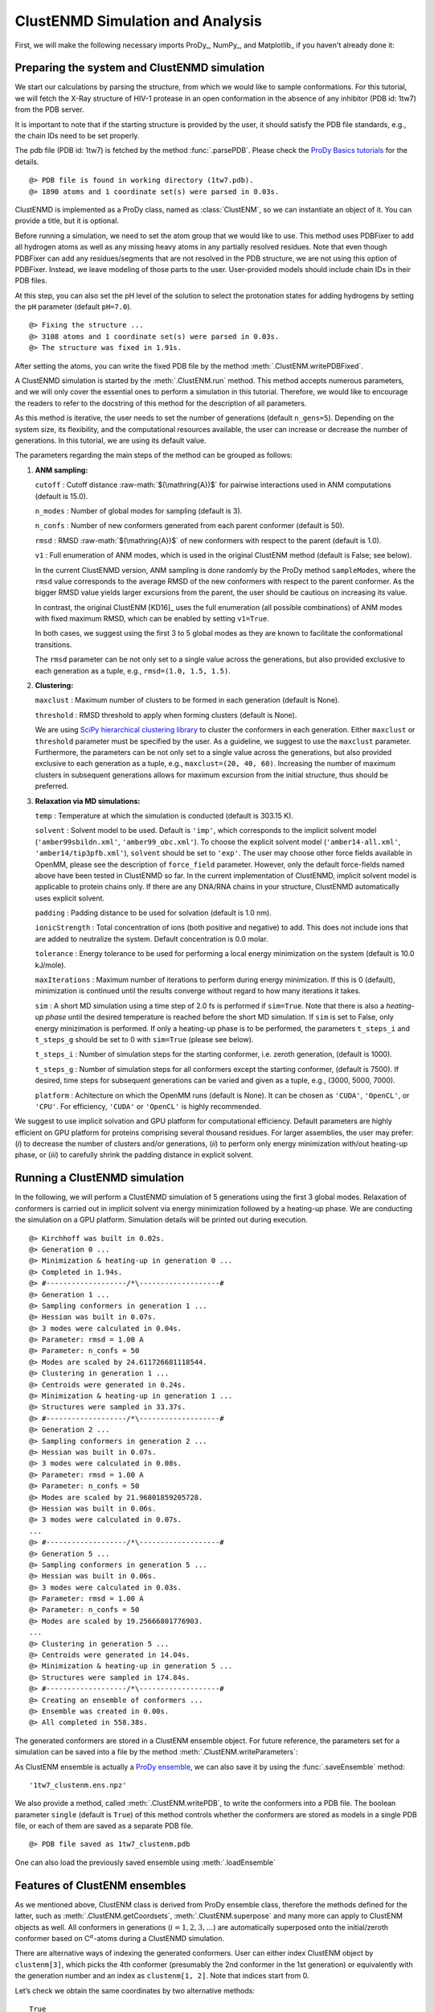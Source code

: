 .. _clustenmd:

ClustENMD Simulation and Analysis
===============================================================================

First, we will make the following necessary imports ProDy_, NumPy_, and Matplotlib_ 
if you haven't already done it:

.. ipython:: python
   :verbatim:

   import numpy as np
   import matplotlib.pyplot as plt
   from prody import *
   plt.ion()

Preparing the system and ClustENMD simulation
-------------------------------------------------------------------------------

We start our calculations by parsing the structure, from which we would like to sample
conformations. For this tutorial, we will fetch the X-Ray structure of HIV-1 protease 
in an open conformation in the absence of any inhibitor (PDB id: 1tw7) from the PDB server.

It is important to note that if the starting structure is provided by the user, it 
should satisfy the PDB file standards, e.g., the chain IDs need to be set properly.

The pdb file (PDB id: 1tw7) is fetched by the method :func:`.parsePDB`. Please check the 
`ProDy Basics tutorials <http://prody.csb.pitt.edu/tutorials/prody_tutorial/basics.html>`_ 
for the details.

.. ipython:: python
   :verbatim:

   pdb = parsePDB('1tw7', compressed=False)

.. parsed-literal::

   @> PDB file is found in working directory (1tw7.pdb).
   @> 1890 atoms and 1 coordinate set(s) were parsed in 0.03s.
   
ClustENMD is implemented as a ProDy class, named as :class:`ClustENM`, so we can instantiate an object of it. You can provide a title, but it is optional.

.. ipython:: python
   :verbatim:

   clustenm = ClustENM()

Before running a simulation, we need to set the atom group that we would like to use. This 
method uses PDBFixer to add all hydrogen atoms as well as any missing heavy atoms in any 
partially resolved residues. Note that even though PDBFixer can add any residues/segments 
that are not resolved in the PDB structure, we are not using this option of PDBFixer. Instead, 
we leave modeling of those parts to the user. User-provided models should include chain IDs in 
their PDB files.

At this step, you can also set the pH level of the solution to select the protonation states 
for adding hydrogens by setting the ``pH`` parameter (default ``pH=7.0``).

.. ipython:: python
   :verbatim:

   clustenm.setAtoms(pdb)

.. parsed-literal::

   @> Fixing the structure ...
   @> 3108 atoms and 1 coordinate set(s) were parsed in 0.03s.
   @> The structure was fixed in 1.91s.
    
After setting the atoms, you can write the fixed PDB file by the method :meth:`.ClustENM.writePDBFixed`.

.. ipython:: python
   :verbatim:

   clustenm.writePDBFixed()

A ClustENMD simulation is started by the :meth:`.ClustENM.run` method. This method accepts numerous 
parameters, and we will only cover the essential ones to perform a simulation in this tutorial. 
Therefore, we would like to encourage the readers to refer to the docstring of this method for 
the description of all parameters.

As this method is iterative, the user needs to set the number of generations (default ``n_gens=5``). 
Depending on the system size, its flexibility, and the computational resources available, the user 
can increase or decrease the number of generations. In this tutorial, we are using its default value.

The parameters regarding the main steps of the method can be grouped as follows:

1. **ANM sampling:**

   ``cutoff`` : Cutoff distance :raw-math:`$(\mathring{A})$` for pairwise
   interactions used in ANM computations (default is 15.0).

   ``n_modes`` : Number of global modes for sampling (default is 3).

   ``n_confs`` : Number of new conformers generated from each parent
   conformer (default is 50).

   ``rmsd`` : RMSD :raw-math:`$(\mathring{A})$` of new conformers with
   respect to the parent (default is 1.0).

   ``v1`` : Full enumeration of ANM modes, which is used in the original
   ClustENM method (default is False; see below).

   In the current ClustENMD version, ANM sampling is done randomly by
   the ProDy method ``sampleModes``, where the ``rmsd`` value corresponds to
   the average RMSD of the new conformers with respect to the parent
   conformer. As the bigger RMSD value yields larger excursions from the
   parent, the user should be cautious on increasing its value. 
   
   In contrast, the original ClustENM [KD16]_ uses the full enumeration 
   (all possible combinations) of ANM modes with fixed maximum RMSD, 
   which can be enabled by setting ``v1=True``. 
   
   In both cases, we suggest using the first 3 to 5 global modes as 
   they are known to facilitate the conformational transitions.

   The ``rmsd`` parameter can be not only set to a single value across the
   generations, but also provided exclusive to each generation as a
   tuple, e.g., ``rmsd=(1.0, 1.5, 1.5)``.

2. **Clustering:**

   ``maxclust`` : Maximum number of clusters to be formed in each
   generation (default is None).

   ``threshold`` : RMSD threshold to apply when forming clusters
   (default is None).

   We are using `SciPy hierarchical clustering
   library <https://docs.scipy.org/doc/scipy/reference/cluster.hierarchy.html>`_
   to cluster the conformers in each generation. Either ``maxclust`` or
   ``threshold`` parameter must be specified by the user. As a
   guideline, we suggest to use the ``maxclust`` parameter. Furthermore,
   the parameters can be not only set to a single value across the
   generations, but also provided exclusive to each generation as a
   tuple, e.g., ``maxclust=(20, 40, 60)``. Increasing the number of
   maximum clusters in subsequent generations allows for maximum
   excursion from the initial structure, thus should be preferred.

3. **Relaxation via MD simulations:**

   ``temp`` : Temperature at which the simulation is conducted (default
   is 303.15 K).

   ``solvent`` : Solvent model to be used. Default is ``'imp'``, which
   corresponds to the implicit solvent model (``'amber99sbildn.xml'``,
   ``'amber99_obc.xml'``). To choose the explicit solvent model
   (``'amber14-all.xml'``, ``'amber14/tip3pfb.xml'``), ``solvent`` should be set
   to ``'exp'``. The user may choose other force fields available in
   OpenMM, please see the description of ``force_field`` parameter.
   However, only the default force-fields named above have been tested in 
   ClustENMD so far. In the current implementation of ClustENMD,
   implicit solvent model is applicable to protein chains only. If there
   are any DNA/RNA chains in your structure, ClustENMD automatically
   uses explicit solvent.

   ``padding`` : Padding distance to be used for solvation (default is
   1.0 nm).

   ``ionicStrength`` : Total concentration of ions (both positive and
   negative) to add. This does not include ions that are added to
   neutralize the system. Default concentration is 0.0 molar.

   ``tolerance`` : Energy tolerance to be used for performing a local energy minimization on the system
   (default is 10.0 kJ/mole).

   ``maxIterations`` : Maximum number of iterations to perform during
   energy minimization. If this is 0 (default), minimization is
   continued until the results converge without regard to how many
   iterations it takes.

   ``sim`` : A short MD simulation using a time step of 2.0 fs is
   performed if ``sim=True``. Note that there is also a *heating-up
   phase* until the desired temperature is reached before the short MD
   simulation. If ``sim`` is set to False, only energy minizimation is
   performed. If only a heating-up phase is to be performed, the
   parameters ``t_steps_i`` and ``t_steps_g`` should be set to 0 with
   ``sim=True`` (please see below).

   ``t_steps_i`` : Number of simulation steps for the starting
   conformer, i.e. zeroth generation, (default is 1000).

   ``t_steps_g`` : Number of simulation steps for all conformers except
   the starting conformer, (default is 7500). If desired, time steps for
   subsequent generations can be varied and given as a tuple, e.g.,
   (3000, 5000, 7000).

   ``platform`` : Achitecture on which the OpenMM runs (default is
   None). It can be chosen as ``'CUDA'``, ``'OpenCL'``, or ``'CPU'``. For
   efficiency, ``'CUDA'`` or ``'OpenCL'`` is highly recommended.

We suggest to use implicit solvation and GPU platform for computational efficiency. 
Default parameters are highly efficient on GPU platform for proteins comprising several 
thousand residues. For larger assemblies, the user may prefer: (*i*) to decrease the 
number of clusters and/or generations, (*ii*) to perform only energy minimization with/out 
heating-up phase, or (*iii*) to carefully shrink the padding distance in explicit solvent.

Running a ClustENMD simulation
-------------------------------------------------------------------------------

In the following, we will perform a ClustENMD simulation of 5 generations using the first 
3 global modes. Relaxation of conformers is carried out in implicit solvent via energy 
minimization followed by a heating-up phase. We are conducting the simulation on a GPU platform. 
Simulation details will be printed out during execution.

.. ipython:: python
   :verbatim:

   clustenm.run(n_modes=3, n_gens=5,
                maxclust=tuple(range(20, 120, 20)),
                sim=True, solvent='imp',
                t_steps_i=0, t_steps_g=0,
                platform='CUDA')

.. parsed-literal::

   @> Kirchhoff was built in 0.02s.
   @> Generation 0 ...
   @> Minimization & heating-up in generation 0 ...
   @> Completed in 1.94s.
   @> #-------------------/``*``\\-------------------#
   @> Generation 1 ...
   @> Sampling conformers in generation 1 ...
   @> Hessian was built in 0.07s.
   @> 3 modes were calculated in 0.04s.
   @> Parameter: rmsd = 1.00 A
   @> Parameter: n_confs = 50
   @> Modes are scaled by 24.611726681118544.
   @> Clustering in generation 1 ...
   @> Centroids were generated in 0.24s.
   @> Minimization & heating-up in generation 1 ...
   @> Structures were sampled in 33.37s.
   @> #-------------------/``*``\\-------------------#
   @> Generation 2 ...
   @> Sampling conformers in generation 2 ...
   @> Hessian was built in 0.07s.
   @> 3 modes were calculated in 0.08s.
   @> Parameter: rmsd = 1.00 A
   @> Parameter: n_confs = 50
   @> Modes are scaled by 21.96801859205728.
   @> Hessian was built in 0.06s.
   @> 3 modes were calculated in 0.07s.
   ...
   @> #-------------------/``*``\\-------------------#
   @> Generation 5 ...
   @> Sampling conformers in generation 5 ...
   @> Hessian was built in 0.06s.
   @> 3 modes were calculated in 0.03s.
   @> Parameter: rmsd = 1.00 A
   @> Parameter: n_confs = 50
   @> Modes are scaled by 19.25666801776903.
   ...
   @> Clustering in generation 5 ...
   @> Centroids were generated in 14.04s.
   @> Minimization & heating-up in generation 5 ...
   @> Structures were sampled in 174.84s.
   @> #-------------------/``*``\\-------------------#
   @> Creating an ensemble of conformers ...
   @> Ensemble was created in 0.00s.
   @> All completed in 558.38s.

The generated conformers are stored in a ClustENM ensemble object. For future reference, the 
parameters set for a simulation can be saved into a file by the method :meth:`.ClustENM.writeParameters`:

.. ipython:: python
   :verbatim:

   clustenm.writeParameters()

As ClustENM ensemble is actually a `ProDy ensemble <http://prody.csb.pitt.edu/manual/reference/ensemble/index.html>`_, 
we can also save it by using the :func:`.saveEnsemble` method:

.. ipython:: python
   :verbatim:

   saveEnsemble(clustenm)

.. parsed-literal::

   '1tw7_clustenm.ens.npz'

We also provide a method, called :meth:`.ClustENM.writePDB`, to write the conformers into a PDB file. The 
boolean parameter ``single`` (default is ``True``) of this method controls whether the conformers 
are stored as models in a single PDB file, or each of them are saved as a separate PDB file.

.. ipython:: python
   :verbatim:

   clustenm.writePDB()

.. parsed-literal::

   @> PDB file saved as 1tw7_clustenm.pdb
 
One can also load the previously saved ensemble using :meth:`.loadEnsemble`

.. ipython:: python
   :verbatim:

   saved_clustenm = loadEnsemble('1tw7_clustenm.ens.npz')
    
Features of ClustENM ensembles
-------------------------------------------------------------------------------

As we mentioned above, ClustENM class is derived from ProDy ensemble class, therefore the methods 
defined for the latter, such as :meth:`.ClustENM.getCoordsets`, :meth:`.ClustENM.superpose` and 
many more can apply to ClustENM objects as well. All conformers in generations (:math:`i=1,2,3,\ldots`) 
are automatically superposed onto the initial/zeroth conformer based on C\ :math:`^\alpha`-atoms 
during a ClustENMD simulation.

There are alternative ways of indexing the generated conformers. User can either index ClustENM 
object by ``clustenm[3]``, which picks the 4th conformer (presumably the 2nd conformer in the 
1st generation) or equivalently with the generation number and an index as ``clustenm[1, 2]``. 
Note that indices start from 0.

Let’s check we obtain the same coordinates by two alternative methods:

.. ipython:: python
   :verbatim:

   np.allclose(clustenm[3].getCoords(), clustenm[1, 2].getCoords())

.. parsed-literal::

   True

A ClustENM object supports slicing as well. For example, if we want to select the 4th conformer 
for every generation, then we only need to specify the index of the conformer in the second slot 
and select all in the first slot. If the desired conformers are not available in a particular 
generation, then they will be skipped.

.. ipython:: python
   :verbatim:

   clustenm[:, 3]

.. parsed-literal::

   <ClustENM: 1tw7_clustenm (5 conformations; 3108 atoms)>

We can access the coordinates of these conformers by the :meth:`.ClustENM.getCoordsets` method:

.. ipython:: python
   :verbatim:

   clustenm[:, 3].getCoordsets()

.. parsed-literal::

   array([[[ -3.95957387,  32.35691799,  -4.37383242],
            [ -4.94566778,  32.35594469,  -4.59228821],
            [ -3.63788137,  31.46009385,  -4.70897438],
            ...,
            [ -2.37337274,  29.5071206 ,  -3.7201629 ],
            [ -1.39627789,  29.60381804,  -3.27034612],
            [ -7.98974581,  31.21050202,  -4.31887029]],

            [[ -6.89570222,  32.89490785,  -5.27764023],
            [ -7.80893237,  32.7297113 ,  -5.67617107],
            [ -6.31021832,  32.07285054,  -5.23854147],
            ...,
            [ -5.32171232,  30.53324814,  -3.46080742],
            [ -4.58778402,  30.86851485,  -2.74293152],
            [-10.41683474,  31.15561532,  -5.46381784]],

            [[ -6.3447726 ,  34.20123262,  -5.5673921 ],
            [ -7.22727328,  34.01664711,  -6.02260974],
            [ -5.82362403,  33.34645491,  -5.43376411],
            ...,
            [ -4.07602444,  31.36764316,  -4.08790043],
            [ -3.22430149,  31.72057964,  -3.52540378],
            [-10.13066977,  31.95881599,  -6.06925207]],

            [[ -6.03426394,  33.17008188,  -5.2525952 ],
            [ -6.90546384,  32.76869162,  -5.56882538],
            [ -5.41631979,  32.40739972,  -5.01477094],
            ...,
            [ -4.18322255,  30.96462084,  -3.54549089],
            [ -3.39843848,  31.42003303,  -2.95973127],
            [-10.00982495,  30.65422159,  -6.45285668]],

            [[ -5.90545369,  33.39176383,  -5.49324755],
            [ -6.79399411,  33.26907861,  -5.95751872],
            [ -5.56441284,  32.44150355,  -5.52143941],
            ...,
            [ -2.89975089,  29.95653924,  -5.45052765],
            [ -1.8757943 ,  30.2292032 ,  -5.24180161],
            [ -9.38759977,  30.58004821,  -5.53001208]]])

On the other hand, we may want to select all the conformers of a specific generation. It is then 
enough to set the index of the generation in the first slot and select all in the second slot.

.. ipython:: python
   :verbatim:

   clustenm[3, :]

.. parsed-literal::

   <ClustENM: 1tw7_clustenm (60 conformations; 3108 atoms)>

Analysing the results
-------------------------------------------------------------------------------

We would like to show how the computed conformers populate the conformational space as regards 
the essential dynamics of the structure. For this aim, we perform a principal component analysis 
(PCA) on the generated ensemble. Next, we will project the conformers onto the space spanned by 
the first two PCs, which explain the highest variance of the ensemble. This can be done using 
`ProDy ensemble analysis <http://prody.csb.pitt.edu/tutorials/ensemble_analysis/>`_.

We are calculating PCs based on the C\ :math:`^\alpha`-atoms. This selection can be done directly 
on the ClustENM object.

.. ipython:: python
   :verbatim:

   clustenm.select('ca')

.. ipython:: python
   :verbatim:

   clustenm

.. parsed-literal::

   <ClustENM: 1tw7_clustenm (301 conformations; selected 198 of 3108 atoms)>

.. ipython:: python
   :verbatim:

   pca_clustenm = PCA()
   pca_clustenm.buildCovariance(clustenm)
   pca_clustenm.calcModes()

.. parsed-literal::

   @> Covariance is calculated using 301 coordinate sets.
   @> Covariance matrix calculated in 0.016746s.
   @> 20 modes were calculated in 0.06s.

We can observe the progression of the conformers by coloring them in successive generations (from initial/zeroth to the last/fifth).

.. ipython:: python
   :verbatim:

   with plt.style.context({'figure.dpi': 300,
                           'axes.labelsize': 'x-large',
                           'xtick.labelsize': 'large',
                           'ytick.labelsize': 'large'}):
       colors = ['r', 'm', 'c', 'orange', 'blue', 'green']
       plt.figure()
       for i in range(1, clustenm.numGenerations() + 1):
           showProjection(clustenm[i, :], pca_clustenm[:2],
                          c=colors[i], label='%d'%i)
       showProjection(clustenm[0, :], pca_clustenm[:2],
                      c=colors[0], label='0',
                      marker='*', markersize=10)
       plt.xlabel('PC1')
       plt.ylabel('PC2')
       plt.legend()
       plt.tight_layout()
       plt.show()

.. figure:: images/clustenm_gens.png

The median and maximum RMSDs with respect to the initial conformer can be calculated for the whole ensemble by

.. ipython:: python
   :verbatim:

   rmsds = clustenm.getRMSDs()

.. ipython:: python
   :verbatim:

   np.median(rmsds), np.max(rmsds)

.. parsed-literal::

   (1.6681441595969058, 4.407775779940453)

One can also check the RMSDs of the conformers in each generation with respect to the initial conformer:

.. ipython:: python
   :verbatim:

   rmsd_gens = []
   for i in range(1, clustenm.numGenerations()+1):
       tmp = calcRMSD(clustenm.getCoords(),
                         clustenm[i, :].getCoordsets())
       rmsd_gens.append([tmp.min(), tmp.mean(), tmp.max()])
   rmsd_gens = np.array(rmsd_gens)

.. ipython:: python
   :verbatim:

   with plt.style.context({'figure.dpi': 300,
                           'axes.labelsize': 'x-large',
                           'xtick.labelsize': 'large',
                           'ytick.labelsize': 'large'}):
       plt.figure()
       plt.bar(np.arange(1, 6)-0.15, rmsd_gens[:, 0],
               width=.15, color='c', label='min')
       plt.bar(np.arange(1, 6), rmsd_gens[:, 1],
               width=.15, color='m', label='mean')
       plt.bar(np.arange(1, 6)+0.15, rmsd_gens[:, 2],
               width=.15, color='r', label='max')
       plt.xlabel('Generation')
       plt.ylabel(r'RMSD($\AA$)')
       plt.tight_layout()
       plt.show()

.. figure:: images/clustenm_rmsd.png

We want to also observe if our conformers approach the closed state of HIV-1 protease. For this purpose, an NMR ensemble of 28 models (PDB ID: 1bve with closed flaps) is projected onto the same subspace.

Let’s first fetch these models and superpose them onto the initial/zeroth conformer. For 
this step, we generate a temporary ensemble of NMR models.

.. ipython:: python
   :verbatim:

   closed = parsePDB('1bve', subset='ca', compressed=False)

.. parsed-literal::

   @> PDB file is found in working directory (1bve.pdb).
   @> 198 atoms and 28 coordinate set(s) were parsed in 0.10s.
    
.. ipython:: python
   :verbatim:

   ens_cl = Ensemble()
   ens_cl.setAtoms(closed)
   ens_cl.setCoords(clustenm.getCoords())
   ens_cl.addCoordset(closed.getCoordsets())
   ens_cl.superpose()

.. parsed-literal::

   @> Superposition completed in 0.03 seconds.
    
At this point, we will project both ClustENMD and NMR conformers on the subspace 
spanned by the first two PCs of the ClustENMD ensemble.

.. ipython:: python
   :verbatim:

   with plt.style.context({'figure.dpi': 300,
                           'axes.labelsize': 'x-large',
                           'xtick.labelsize': 'large',
                           'ytick.labelsize': 'large'}):
       plt.figure()
       showProjection(clustenmd, pca_clustenmd[:2],
                         c='orange', markersize=5, alpha=.5, label='ClustENMD')
       showProjection(clustenmd[0], pca_clustenmd[:2],
                         c='r', marker='*', markersize=10, label='Initial')
       showProjection(ens_cl[2:], pca_clustenmd[:2],
                         markersize=5, c='c', label='1bve', alpha=.5)
       plt.xlabel('PC1')
       plt.ylabel('PC2')
       plt.legend()
       plt.tight_layout()
       plt.show()

.. figure:: images/clustenm_proj.png

The figure above indicates that the unbiased conformer generation starting from the open state of HIV-1 protease (red star) 
can successfully encompass the NMR models representing its closed state (cyan dots). Each time you perform a ClustENMD run, 
you will obtain a unique ensemble due to the random sampling and MD simulations. Therefore, it is good practice to perform at 
least three independent runs, and combine the resulting ensembles for analysis.

**Note:** In this tutorial we showed the variability of our generated conformers following the procedure in our original paper [KD16]_. 
An alternative approach could also be followed if there are enough experimentally resolved homologous structures representing alternative 
states of a flexible protein. In this approach, we can perform PCA on the ensemble of experimental structures and later project the ClustENMD 
conformers onto the subspace defined by PCs of experimental structures (see the examples in [KD21]_). The movie on the ClustENMD webpage displays 
how the distribution, generated by a Gaussian kernel estimate plot, of HIV-1 protease conformational ensemble progresses as more generations are included. 
In that movie, ClustENMD conformers are projected on the experimental PC1 vs PC2. Specifically, blue surfaces/levels correspond to the progress of 
the runs starting from open structure.
